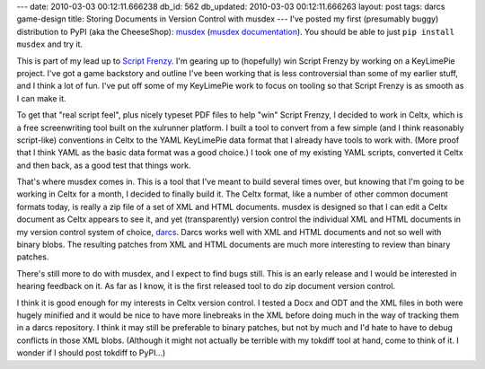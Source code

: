 ---
date: 2010-03-03 00:12:11.666238
db_id: 562
db_updated: 2010-03-03 00:12:11.666263
layout: post
tags: darcs game-design
title: Storing Documents in Version Control with musdex
---
I've posted my first (presumably buggy) distribution to PyPI (aka the CheeseShop): musdex_ (`musdex documentation`_). You should be able to just ``pip install musdex`` and try it.

This is part of my lead up to `Script Frenzy`_. I'm gearing up to (hopefully) win Script Frenzy by working on a KeyLimePie project. I've got a game backstory and outline I've been working that is less controversial than some of my earlier stuff, and I think a lot of fun. I've put off some of my KeyLimePie work to focus on tooling so that Script Frenzy is as smooth as I can make it.

To get that "real script feel", plus nicely typeset PDF files to help "win" Script Frenzy, I decided to work in Celtx, which is a free screenwriting tool built on the xulrunner platform. I built a tool to convert from a few simple (and I think reasonably script-like) conventions in Celtx to the YAML KeyLimePie data format that I already have tools to work with. (More proof that I think YAML as the basic data format was a good choice.) I took one of my existing YAML scripts, converted it Celtx and then back, as a good test that things work.

That's where musdex comes in. This is a tool that I've meant to build several times over, but knowing that I'm going to be working in Celtx for a month, I decided to finally build it. The Celtx format, like a number of other common document formats today, is really a zip file of a set of XML and HTML documents. musdex is designed so that I can edit a Celtx document as Celtx appears to see it, and yet (transparently) version control the individual XML and HTML documents in my version control system of choice, darcs_. Darcs works well with XML and HTML documents and not so well with binary blobs. The resulting patches from XML and HTML documents are much more interesting to review than binary patches.

There's still more to do with musdex, and I expect to find bugs still. This is an early release and I would be interested in hearing feedback on it. As far as I know, it is the first released tool to do zip document version control.

I think it is good enough for my interests in Celtx version control. I tested a Docx and ODT and the XML files in both were hugely minified and it would be nice to have more linebreaks in the XML before doing much in the way of tracking them in a darcs repository. I think it may still be preferable to binary patches, but not by much and I'd hate to have to debug conflicts in those XML blobs. (Although it might not actually be terrible with my tokdiff tool at hand, come to think of it. I wonder if I should post tokdiff to PyPI...)

.. _musdex: http://pypi.python.org/pypi/musdex/10.03.02
.. _musdex documentation: http://packages.python.org/musdex/
.. _Script Frenzy: http://www.scriptfrenzy.org
.. _darcs: http://darcs.net